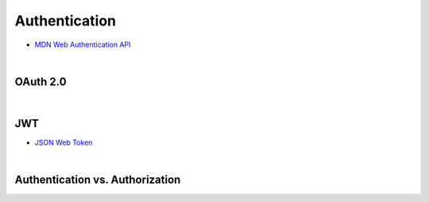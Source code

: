 Authentication
================


- `MDN Web Authentication API <https://developer.mozilla.org/en-US/docs/Web/API/Web_Authentication_API>`_

|

OAuth 2.0
-----------


|

JWT
-----

- `JSON Web Token <https://jwt.io/>`_




|

Authentication vs. Authorization
-----------------------------------


